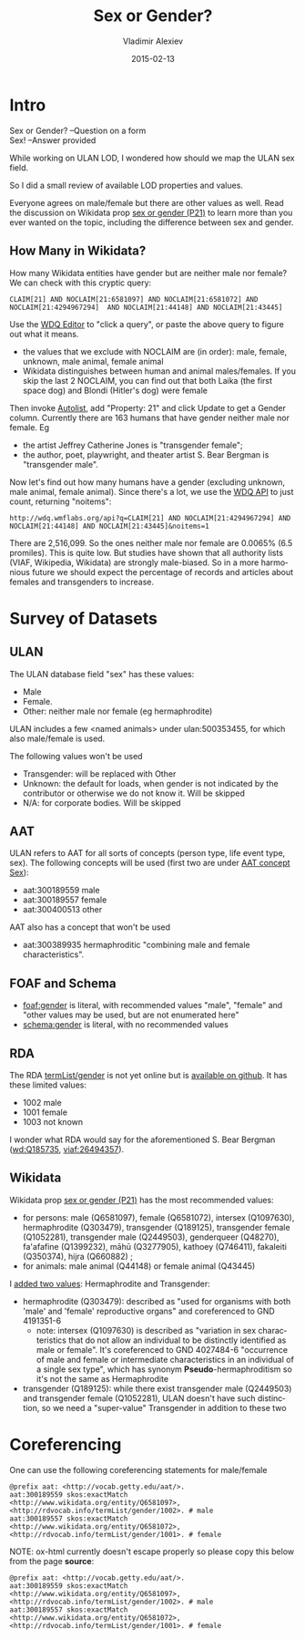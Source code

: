 #+TITLE: Sex or Gender?
#+DATE: 2015-02-13
#+AUTHOR: Vladimir Alexiev
#+EMAIL: vladimir.alexiev@ontotext.com
#+OPTIONS: ':nil *:t -:t ::t <:t H:5 \n:nil ^:{} arch:headline author:t c:nil
#+OPTIONS: creator:comment d:(not "LOGBOOK") date:t e:t email:nil f:t inline:t num:t
#+OPTIONS: p:nil pri:nil stat:t tags:t tasks:t tex:t timestamp:t toc:3 todo:t |:t
#+CREATOR: Emacs 25.0.50.1 (Org mode 8.2.10)
#+DESCRIPTION:
#+EXCLUDE_TAGS: noexport
#+KEYWORDS:
#+LANGUAGE: en
#+SELECT_TAGS: export

* Intro
#+BEGIN_VERSE
Sex or Gender? --Question on a form
Sex! --Answer provided
#+END_VERSE

While working on ULAN LOD, I wondered how should we map the ULAN sex field.

So I did a small review of available LOD properties and values. 

Everyone agrees on male/female but there are other values as well.
Read the discussion on Wikidata prop [[https://www.wikidata.org/wiki/Property_talk:P21#Transgender_.2F_Cisgender_changes][sex or gender (P21)]] to learn more than you ever wanted on the topic, including the difference between sex and gender.

** How Many in Wikidata?
How many Wikidata entities have gender but are neither male nor female?
We can check with this cryptic query:
: CLAIM[21] AND NOCLAIM[21:6581097] AND NOCLAIM[21:6581072] AND NOCLAIM[21:4294967294]  AND NOCLAIM[21:44148] AND NOCLAIM[21:43445]
Use the [[http://wdq.wmflabs.org/wdq/][WDQ Editor]] to "click a query", or paste the above query to figure out what it means.
[[./WDQ-gender.png]]

- the values that we exclude with NOCLAIM are (in order): male, female, unknown, male animal, female animal
- Wikidata distinguishes between human and animal males/females.
  If you skip the last 2 NOCLAIM, you can find out that both Laika (the first space dog) and Blondi (Hitler's dog) were female

Then invoke [[http://tools.wmflabs.org/autolist/autolist1.html?q%3DCLAIM%5B21%5D%20AND%20NOCLAIM%5B21%3A6581097%5D%20AND%20NOCLAIM%5B21%3A4294967294%5D%20AND%20NOCLAIM%5B21%3A6581072%5D%20AND%20NOCLAIM%5B21%3A44148%5D%20AND%20NOCLAIM%5B21%3A43445%5D][Autolist]], add "Property: 21" and click Update to get a Gender column.
Currently there are 163 humans that have gender neither male nor female. Eg
- the artist Jeffrey Catherine Jones is "transgender female";
- the author, poet, playwright, and theater artist S. Bear Bergman is "transgender male".

Now let's find out how many humans have a gender (excluding unknown,  male animal, female animal).
Since there's a lot, we use the [[http://wdq.wmflabs.org/api_documentation.html][WDQ API]] to just count, returning "noitems":
: http://wdq.wmflabs.org/api?q=CLAIM[21] AND NOCLAIM[21:4294967294] AND NOCLAIM[21:44148] AND NOCLAIM[21:43445]&noitems=1

There are 2,516,099. So the ones neither male nor female are 0.0065% (6.5 promiles). This is quite low.
But studies have shown that all authority lists (VIAF, Wikipedia, Wikidata) are strongly male-biased.
So in a more harmonious future we should expect the percentage of records and articles about females and transgenders to increase.

* Survey of Datasets

** ULAN
The ULAN database field "sex" has these values:
- Male
- Female.
- Other: neither male nor female (eg hermaphrodite)
ULAN includes a few <named animals> under ulan:500353455, for which also male/female is used.

The following values won't be used
- Transgender: will be replaced with Other
- Unknown: the default for loads, when gender is not indicated by the contributor or otherwise we do not know it. Will be skipped
- N/A: for corporate bodies. Will be skipped

** AAT
ULAN refers to AAT for all sorts of concepts (person type, life event type, sex).
The following concepts will be used (first two are under [[http://www.getty.edu/vow/AATHierarchy?find%3D300189557&logic%3DAND&note%3D&subjectid%3D300055146][AAT concept Sex]]):
- aat:300189559 male
- aat:300189557 female
- aat:300400513 other

AAT also has a concept that won't be used
- aat:300389935 hermaphroditic "combining male and female characteristics".

** FOAF and Schema
- [[http://xmlns.com/foaf/spec/#term_gender][foaf:gender]] is literal, with recommended values "male", "female" and "other values may be used, but are not enumerated here"
- [[http://schema.org/gender][schema:gender]] is literal, with no recommended values

** RDA 
The RDA [[http://rdvocab.info/termList/gender][termList/gender]] is not yet online but is [[https://github.com/vocabhub/RDVocab/blob/master/termList/gender.rdf][available on github]]. It has these limited values:
- 1002 male
- 1001 female
- 1003 not known

I wonder what RDA would say for the aforementioned S. Bear Bergman ([[https://www.wikidata.org/wiki/Q185735][wd:Q185735]], [[https://viaf.org/viaf/26494357/][viaf:26494357]]).

** Wikidata
Wikidata prop [[https://www.wikidata.org/wiki/Property_talk:P21][sex or gender (P21)]] has the most recommended values:
- for persons: male (Q6581097), female (Q6581072), intersex (Q1097630), hermaphrodite (Q303479), transgender (Q189125), transgender female (Q1052281), transgender male (Q2449503), genderqueer (Q48270), fa'afafine (Q1399232), māhū (Q3277905), kathoey (Q746411), fakaleiti (Q350374), hijra (Q660882) ; 
- for animals: male animal (Q44148) or female animal (Q43445)

I [[https://www.wikidata.org/wiki/Property_talk:P21#Hermaphrodite_and_Transgender][added two values]]: Hermaphrodite and Transgender:
- hermaphrodite (Q303479): described as "used for organisms with both 'male' and 'female' reproductive organs" and coreferenced to GND 4191351-6
  - note: intersex (Q1097630) is described as "variation in sex characteristics that do not allow an individual to be distinctly identified as male or female". It's coreferenced to GND 4027484-6 "occurrence of male and female or intermediate characteristics in an individual of a single sex type", which has synonym *Pseudo*-hermaphroditism so it's not the same as Hermaphrodite
- transgender (Q189125): while there exist transgender male (Q2449503) and transgender female (Q1052281), ULAN doesn't have such distinction, so we need a "super-value" Transgender in addition to these two

* Coreferencing
One can use the following coreferencing statements for male/female
#+BEGIN_SRC Turtle
@prefix aat: <http://vocab.getty.edu/aat/>.
aat:300189559 skos:exactMatch <http://www.wikidata.org/entity/Q6581097>, <http://rdvocab.info/termList/gender/1002>. # male
aat:300189557 skos:exactMatch <http://www.wikidata.org/entity/Q6581072>, <http://rdvocab.info/termList/gender/1001>. # female
#+END_SRC

NOTE: ox-html currently doesn't escape properly so please copy this below from the page *source*:
#+BEGIN_EXAMPLE
@prefix aat: <http://vocab.getty.edu/aat/>.
aat:300189559 skos:exactMatch <http://www.wikidata.org/entity/Q6581097>, <http://rdvocab.info/termList/gender/1002>. # male
aat:300189557 skos:exactMatch <http://www.wikidata.org/entity/Q6581072>, <http://rdvocab.info/termList/gender/1001>. # female
#+END_EXAMPLE
